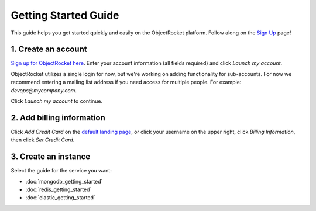 Getting Started Guide
=====================

This guide helps you get started quickly and easily on the ObjectRocket platform. Follow along on the `Sign Up <https://app.objectrocket.com/sign_up>`_ page!

1. Create an account
~~~~~~~~~~~~~~~~~~~~

`Sign up for ObjectRocket here <https://app.objectrocket.com/sign_up>`_. Enter your account information (all fields required) and click *Launch my account*.

ObjectRocket utilizes a single login for now, but we're working on adding functionality for sub-accounts. For now we recommend entering a mailing list address if you need access for multiple people. For example: `devops@mycompany.com`.

Click *Launch my account* to continue.

2. Add billing information
~~~~~~~~~~~~~~~~~~~~~~~~~~

Click *Add Credit Card* on the `default landing page <https://app.objectrocket.com/instances/>`_, or click your username on the upper right, click *Billing Information*, then click *Set Credit Card*.

3. Create an instance
~~~~~~~~~~~~~~~~~~~~~

Select the guide for the service you want: 

- :doc:`mongodb_getting_started` 

- :doc:`redis_getting_started`

- :doc:`elastic_getting_started`
